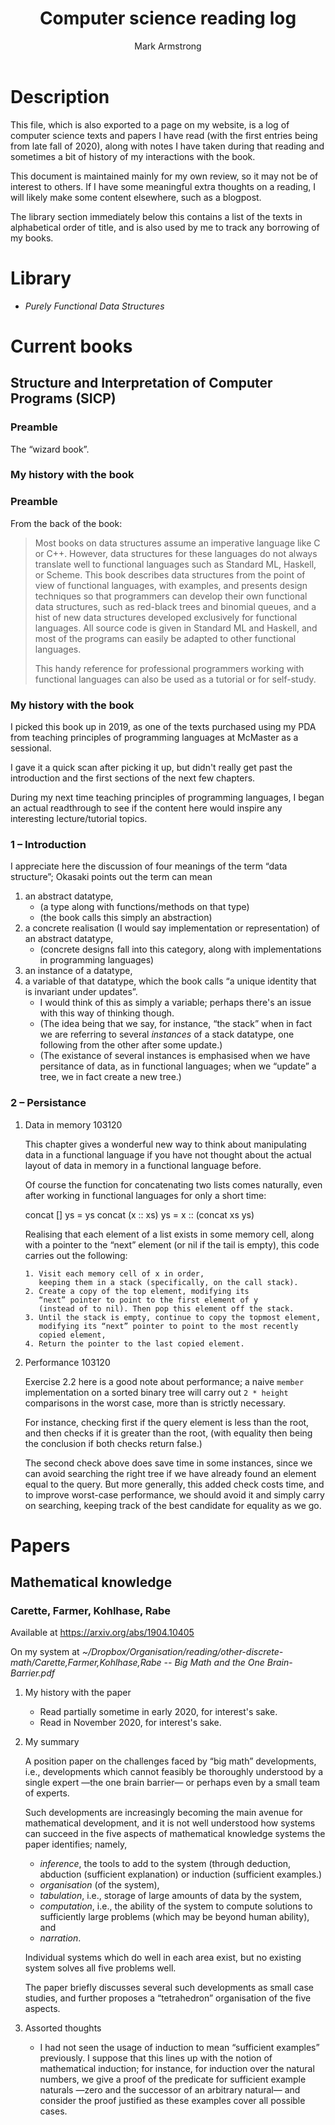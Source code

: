 #+Title: Computer science reading log
#+Author: Mark Armstrong
#+Description: A place to keep notes as I read computer science texts.
# :TODO: #+Setupfile:

* Description
:PROPERTIES:
:CUSTOM_ID: Description
:END:

This file, which is also exported to a page on my website,
is a log of computer science texts and papers I have read
(with the first entries being from late fall of 2020),
along with notes I have taken during that reading
and sometimes a bit of history of my interactions with the book.

This document is maintained mainly for my own review,
so it may not be of interest to others.
If I have some meaningful extra thoughts on a reading,
I will likely make some content elsewhere,
such as a blogpost.

The library section immediately below this contains a list of the
texts in alphabetical order of title,
and is also used by me to track any borrowing of my books.

* Library
:PROPERTIES:
:CUSTOM_ID: Library
:END:

- [[Purely Functional Data Structures]]

* Current books

** Structure and Interpretation of Computer Programs (SICP)

*** Preamble

The “wizard book”.

*** My history with the book

:TODO:

*** Foreward

**** Advocating for dynamic type checking

#+begin_quote
“It is better to have 100 functions operate on one data structure
 than to have 10 functions operate on 10 data structures.”
#+end_quote

The first edition of this book was released
roughly a decade following the first appearance of SML,
which had parametric polymorphism, and
almost two decades following the first appearance of Simula 67,
commonly considered the first object oriented language.

With these languages and type systems in mind,
it does seems to me that this quote is oversimplifying matters.
We can have the best of both worlds
via subtyping or parametric polymorphism.

But considering the large exodus that was to take place
towards dynamically typed languages (Python, Ruby, Javascript, etc.),
this sentiment is in retrospect at least not too surprising.

I take this to be more of an admonition of
the static type systems employed by C-like languages
(at least at the time.)
The very next paragraph does directly ask the reader
to compare this book to one on Pascal, after all.

*** Preface to the second edition

**** Software as a soap bubble

#+begin_quote
“Is it possible that software is not like anything else, that it is
meant to be discarded: that the whole point is to always see it as a soap bubble?

— Alan J. Perlis
#+end_quote

I hope not 🙁. Though even the best maintained software
and libraries seem doomed to be abandoned when we move on
from their implementation languages.

I'm thinking particularly here of Agda;
will it (and the knowledge mechanised using it)
live on, or will it be supplanted
by one of its contemporaries or descendents?

Let us hope that someday we become better at transcending
particular languages; metaprogramming to the rescue?

*** Chapter 1: Building Abstractions with Procedures

I've used this chapter and the following in fall 2020
as inspiration for a set of notes introducing Clojure
for my third year principles of programming languages course.
As of writing, those notes can be found
[[https://armkeh.github.io/principles-of-programming-languages/notes/live-coding/11-06-Programs-as-data-in-Clojure.html][here]].

** Purely Functional Data Structures
:PROPERTIES:
:CUSTOM_ID: Purely-Functional-Data-Structures
:END:

*** Preamble
:PROPERTIES:
:CUSTOM_ID: Preamble
:END:

From the back of the book:
#+begin_quote
Most books on data structures assume an imperative
language like C or C++. However, data structures for
these languages do not always translate well to functional
languages such as Standard ML, Haskell, or
Scheme. This book describes data structures from the
point of view of functional languages, with examples,
and presents design techniques so that programmers
can develop their own functional data structures, such as
red-black trees and binomial queues, and a hist of new data
structures developed exclusively for functional
languages. All source code is given in Standard ML and
Haskell, and most of the programs can easily be adapted
to other functional languages.

This handy reference for professional programmers
working with functional languages can also be used as a
tutorial or for self-study.
#+end_quote

*** My history with the book
:PROPERTIES:
:CUSTOM_ID: My-history-with-the-book
:END:

I picked this book up in 2019, as one of the texts purchased
using my PDA from teaching principles of programming languages
at McMaster as a sessional.

I gave it a quick scan after picking it up,
but didn't really get past the introduction and the first sections
of the next few chapters.

During my next time teaching principles of programming languages,
I began an actual readthrough to see if the content here
would inspire any interesting lecture/tutorial topics.

*** 1 – Introduction
:PROPERTIES:
:CUSTOM_ID: 1-–-Introduction
:END:

I appreciate here the discussion of four meanings of
the term “data structure”; Okasaki points out the term can mean
1. an abstract datatype,
   - (a type along with functions/methods on that type)
   - (the book calls this simply an abstraction)
2. a concrete realisation (I would say implementation or representation)
   of an abstract datatype,
   - (concrete designs fall into this category, along with
     implementations in programming languages)
3. an instance of a datatype,
4. a variable of that datatype, which the book calls
   “a unique identity that is invariant under updates”.
   - I would think of this as simply a variable;
     perhaps there's an issue with this way of thinking though.
   - (The idea being that we say, for instance, “the stack”
     when in fact we are referring to
     several /instances/ of a stack datatype,
     one following from the other after some update.)
   - (The existance of several instances is emphasised
     when we have persitance of data, as in functional languages;
     when we “update” a tree, we in fact create a new tree.)

*** 2 – Persistance
:PROPERTIES:
:CUSTOM_ID: 2-–-Persistance
:END:

**** Data in memory                          :103120:
:PROPERTIES:
:CUSTOM_ID: Data-in-memory
:END:

This chapter gives a wonderful new way to think about
manipulating data in a functional language
if you have not thought about the actual layout
of data in memory in a functional language before.

Of course the function for concatenating two lists comes
naturally, even after working in functional languages
for only a short time:
#+begin_example agda2
concat [] ys = ys
concat (x :: xs) ys = x :: (concat xs ys)
#+end_example
Realising that each element of a list exists in some memory cell,
along with a pointer to the “next” element (or nil if the tail is empty),
this code carries out the following:
#+begin_src text
1. Visit each memory cell of x in order,
   keeping them in a stack (specifically, on the call stack).
2. Create a copy of the top element, modifying its
   “next” pointer to point to the first element of y
   (instead of to nil). Then pop this element off the stack.
3. Until the stack is empty, continue to copy the topmost element,
   modifying its “next” pointer to point to the most recently
   copied element,
4. Return the pointer to the last copied element.
#+end_src

**** Performance                             :103120:

Exercise 2.2 here is a good note about performance;
a naive ~member~ implementation on a sorted binary tree
will carry out ~2 * height~ comparisons in the worst case,
more than is strictly necessary.

For instance,
checking first if the query element is less than the root,
and then checks if it is greater than the root,
(with equality then being the conclusion if both checks return false.)

The second check above does save time in some instances,
since we can avoid searching the right tree if
we have already found an element equal to the query.
But more generally, this added check costs time,
and to improve worst-case performance,
we should avoid it and simply carry on searching,
keeping track of the best candidate for equality as we go.


* Papers

** Mathematical knowledge

*** Carette, Farmer, Kohlhase, Rabe

Available at https://arxiv.org/abs/1904.10405

On my system at
[[~/Dropbox/Organisation/reading/other-discrete-math/Carette,Farmer,Kohlhase,Rabe -- Big Math and the One Brain-Barrier.pdf]]

**** My history with the paper

- Read partially sometime in early 2020, for interest's sake.
- Read in November 2020, for interest's sake.

**** My summary

A position paper on the challenges faced by “big math” developments,
i.e., developments which cannot feasibly be thoroughly understood
by a single expert —the one brain barrier— or perhaps even by
a small team of experts.

Such developments are increasingly becoming the main avenue
for mathematical development, and it is not well understood
how systems can succeed in the five aspects of mathematical knowledge systems
the paper identifies; namely,
- /inference/, the tools to add to the system (through deduction,
  abduction (sufficient explanation) or induction (sufficient examples.)
- /organisation/ (of the system),
- /tabulation/, i.e., storage of large amounts of data by the system,
- /computation/, i.e., the ability of the system to compute solutions
  to sufficiently large problems (which may be beyond human ability), and
- /narration/.

Individual systems which do well in each area exist,
but no existing system solves all five problems well.

The paper briefly discusses several such developments
as small case studies, and further proposes
a “tetrahedron” organisation of the five aspects.
[[file:./media/big-math-tetrahedron.png]]

**** Assorted thoughts

- I had not seen the usage of induction to mean “sufficient examples” previously.
  I suppose that this lines up with the notion of mathematical induction;
  for instance, for induction over the natural numbers,
  we give a proof of the predicate for sufficient example naturals
  —zero and the successor of an arbitrary natural—
  and consider the proof justified as these examples cover all possible cases.
